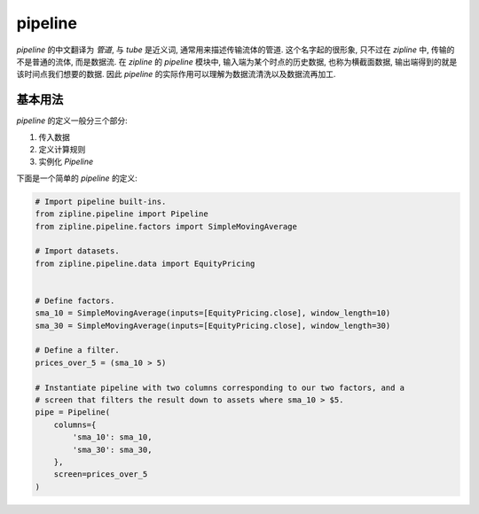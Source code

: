 ============
pipeline
============

*pipeline* 的中文翻译为 *管道*, 与 *tube* 是近义词, 通常用来描述传输流体的管道.
这个名字起的很形象, 只不过在 *zipline* 中, 传输的不是普通的流体, 而是数据流.
在 *zipline* 的 *pipeline* 模块中, 输入端为某个时点的历史数据, 也称为横截面数据,
输出端得到的就是该时间点我们想要的数据. 因此 *pipeline* 的实际作用可以理解为数据流清洗以及数据流再加工.

基本用法
=========

*pipeline* 的定义一般分三个部分:

#. 传入数据
#. 定义计算规则
#. 实例化 *Pipeline*

下面是一个简单的 *pipeline* 的定义:

.. code-block:: python

    # Import pipeline built-ins.
    from zipline.pipeline import Pipeline
    from zipline.pipeline.factors import SimpleMovingAverage

    # Import datasets.
    from zipline.pipeline.data import EquityPricing


    # Define factors.
    sma_10 = SimpleMovingAverage(inputs=[EquityPricing.close], window_length=10)
    sma_30 = SimpleMovingAverage(inputs=[EquityPricing.close], window_length=30)

    # Define a filter.
    prices_over_5 = (sma_10 > 5)

    # Instantiate pipeline with two columns corresponding to our two factors, and a
    # screen that filters the result down to assets where sma_10 > $5.
    pipe = Pipeline(
        columns={
            'sma_10': sma_10,
            'sma_30': sma_30,
        },
        screen=prices_over_5
    )

